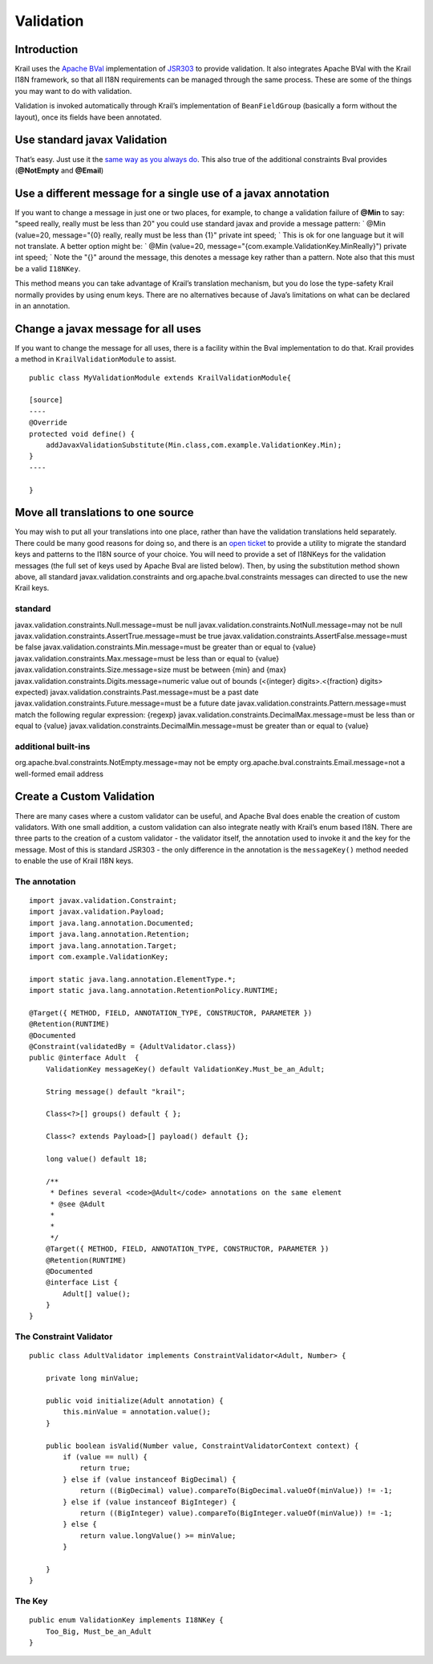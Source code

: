 ==========
Validation
==========

Introduction
============

Krail uses the `Apache BVal <http://bval.apache.org/>`__ implementation
of `JSR303 <https://jcp.org/en/jsr/detail?id=303>`__ to provide
validation. It also integrates Apache BVal with the Krail I18N
framework, so that all I18N requirements can be managed through the same
process. These are some of the things you may want to do with
validation.

Validation is invoked automatically through Krail’s implementation of
``BeanFieldGroup`` (basically a form without the layout), once its
fields have been annotated.

Use standard javax Validation
=============================

That’s easy. Just use it the `same way as you always
do <http://docs.oracle.com/javaee/6/tutorial/doc/gircz.html>`__. This
also true of the additional constraints Bval provides (**@NotEmpty** and
**@Email**)

Use a different message for a single use of a javax annotation
==============================================================

If you want to change a message in just one or two places, for example,
to change a validation failure of **@Min** to say: "speed really, really
must be less than 20" you could use standard javax and provide a message
pattern: \` @Min (value=20, message="{0} really, really must be less
than {1}" private int speed; \` This is ok for one language but it will
not translate. A better option might be: \` @Min (value=20,
message="{com.example.ValidationKey.MinReally}") private int speed; \`
Note the "{}" around the message, this denotes a message key rather than
a pattern. Note also that this must be a valid ``I18NKey``.

This method means you can take advantage of Krail’s translation
mechanism, but you do lose the type-safety Krail normally provides by
using enum keys. There are no alternatives because of Java’s limitations
on what can be declared in an annotation.

Change a javax message for all uses
===================================

If you want to change the message for all uses, there is a facility
within the Bval implementation to do that. Krail provides a method in
``KrailValidationModule`` to assist.

::

    public class MyValidationModule extends KrailValidationModule{

    [source]
    ----
    @Override
    protected void define() {
        addJavaxValidationSubstitute(Min.class,com.example.ValidationKey.Min);
    }
    ----

    }

Move all translations to one source
===================================

You may wish to put all your translations into one place, rather than
have the validation translations held separately. There could be many
good reasons for doing so, and there is an `open
ticket <https://github.com/davidsowerby/krail/issues/319>`__ to provide
a utility to migrate the standard keys and patterns to the I18N source
of your choice. You will need to provide a set of I18NKeys for the
validation messages (the full set of keys used by Apache Bval are listed
below). Then, by using the substitution method shown above, all standard
javax.validation.constraints and org.apache.bval.constraints messages
can directed to use the new Krail keys.

standard
--------

javax.validation.constraints.Null.message=must be null
javax.validation.constraints.NotNull.message=may not be null
javax.validation.constraints.AssertTrue.message=must be true
javax.validation.constraints.AssertFalse.message=must be false
javax.validation.constraints.Min.message=must be greater than or equal
to {value} javax.validation.constraints.Max.message=must be less than or
equal to {value} javax.validation.constraints.Size.message=size must be
between {min} and {max}
javax.validation.constraints.Digits.message=numeric value out of bounds
(<{integer} digits>.<{fraction} digits> expected)
javax.validation.constraints.Past.message=must be a past date
javax.validation.constraints.Future.message=must be a future date
javax.validation.constraints.Pattern.message=must match the following
regular expression: {regexp}
javax.validation.constraints.DecimalMax.message=must be less than or
equal to {value} javax.validation.constraints.DecimalMin.message=must be
greater than or equal to {value}

additional built-ins
--------------------

org.apache.bval.constraints.NotEmpty.message=may not be empty
org.apache.bval.constraints.Email.message=not a well-formed email
address

Create a Custom Validation
==========================

There are many cases where a custom validator can be useful, and Apache
Bval does enable the creation of custom validators. With one small
addition, a custom validation can also integrate neatly with Krail’s
enum based I18N. There are three parts to the creation of a custom
validator - the validator itself, the annotation used to invoke it and
the key for the message. Most of this is standard JSR303 - the only
difference in the annotation is the ``messageKey()`` method needed to
enable the use of Krail I18N keys.

The annotation
--------------

::

    import javax.validation.Constraint;
    import javax.validation.Payload;
    import java.lang.annotation.Documented;
    import java.lang.annotation.Retention;
    import java.lang.annotation.Target;
    import com.example.ValidationKey;

    import static java.lang.annotation.ElementType.*;
    import static java.lang.annotation.RetentionPolicy.RUNTIME;

    @Target({ METHOD, FIELD, ANNOTATION_TYPE, CONSTRUCTOR, PARAMETER })
    @Retention(RUNTIME)
    @Documented
    @Constraint(validatedBy = {AdultValidator.class})
    public @interface Adult  {
        ValidationKey messageKey() default ValidationKey.Must_be_an_Adult;

        String message() default "krail";

        Class<?>[] groups() default { };

        Class<? extends Payload>[] payload() default {};

        long value() default 18;

        /**
         * Defines several <code>@Adult</code> annotations on the same element
         * @see @Adult
         *
         *
         */
        @Target({ METHOD, FIELD, ANNOTATION_TYPE, CONSTRUCTOR, PARAMETER })
        @Retention(RUNTIME)
        @Documented
        @interface List {
            Adult[] value();
        }
    }

The Constraint Validator
------------------------

::

    public class AdultValidator implements ConstraintValidator<Adult, Number> {

        private long minValue;

        public void initialize(Adult annotation) {
            this.minValue = annotation.value();
        }

        public boolean isValid(Number value, ConstraintValidatorContext context) {
            if (value == null) {
                return true;
            } else if (value instanceof BigDecimal) {
                return ((BigDecimal) value).compareTo(BigDecimal.valueOf(minValue)) != -1;
            } else if (value instanceof BigInteger) {
                return ((BigInteger) value).compareTo(BigInteger.valueOf(minValue)) != -1;
            } else {
                return value.longValue() >= minValue;
            }

        }
    }

The Key
-------

::

    public enum ValidationKey implements I18NKey {
        Too_Big, Must_be_an_Adult
    }
